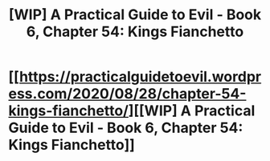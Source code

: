 #+TITLE: [WIP] A Practical Guide to Evil - Book 6, Chapter 54: Kings Fianchetto

* [[https://practicalguidetoevil.wordpress.com/2020/08/28/chapter-54-kings-fianchetto/][[WIP] A Practical Guide to Evil - Book 6, Chapter 54: Kings Fianchetto]]
:PROPERTIES:
:Author: Ardvarkeating101
:Score: 44
:DateUnix: 1598618477.0
:DateShort: 2020-Aug-28
:FlairText: WIP
:END:
